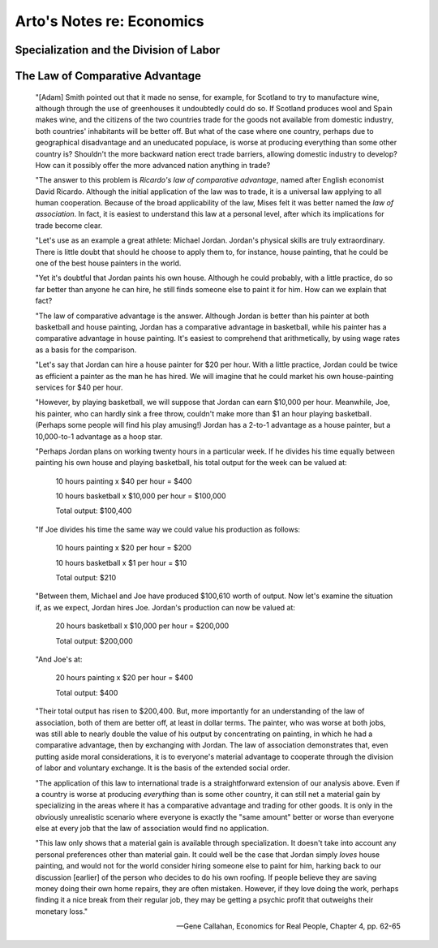 Arto's Notes re: Economics
==========================

Specialization and the Division of Labor
----------------------------------------

The Law of Comparative Advantage
--------------------------------

   "[Adam] Smith pointed out that it made no sense, for example, for
   Scotland to try to manufacture wine, although through the use of
   greenhouses it undoubtedly could do so. If Scotland produces wool and
   Spain makes wine, and the citizens of the two countries trade for the
   goods not available from domestic industry, both countries' inhabitants
   will be better off. But what of the case where one country, perhaps due
   to geographical disadvantage and an uneducated populace, is worse at
   producing everything than some other country is? Shouldn't the more
   backward nation erect trade barriers, allowing domestic industry to
   develop? How can it possibly offer the more advanced nation anything in
   trade?

   "The answer to this problem is *Ricardo's law of comparative advantage*,
   named after English economist David Ricardo. Although the initial
   application of the law was to trade, it is a universal law applying to
   all human cooperation. Because of the broad applicability of the law,
   Mises felt it was better named the *law of association*. In fact, it is
   easiest to understand this law at a personal level, after which its
   implications for trade become clear.

   "Let's use as an example a great athlete: Michael Jordan. Jordan's
   physical skills are truly extraordinary. There is little doubt that
   should he choose to apply them to, for instance, house painting, that he
   could be one of the best house painters in the world.

   "Yet it's doubtful that Jordan paints his own house. Although he could
   probably, with a little practice, do so far better than anyone he can
   hire, he still finds someone else to paint it for him. How can we explain
   that fact?

   "The law of comparative advantage is the answer. Although Jordan is
   better than his painter at both basketball and house painting, Jordan has
   a comparative advantage in basketball, while his painter has a
   comparative advantage in house painting. It's easiest to comprehend that
   arithmetically, by using wage rates as a basis for the comparison.

   "Let's say that Jordan can hire a house painter for $20 per hour. With a
   little practice, Jordan could be twice as efficient a painter as the man
   he has hired. We will imagine that he could market his own house-painting
   services for $40 per hour.

   "However, by playing basketball, we will suppose that Jordan can earn
   $10,000 per hour. Meanwhile, Joe, his painter, who can hardly sink a free
   throw, couldn't make more than $1 an hour playing basketball. (Perhaps
   some people will find his play amusing!) Jordan has a 2-to-1 advantage as
   a house painter, but a 10,000-to-1 advantage as a hoop star.

   "Perhaps Jordan plans on working twenty hours in a particular week. If he
   divides his time equally between painting his own house and playing
   basketball, his total output for the week can be valued at:

      10 hours painting x $40 per hour = $400

      10 hours basketball x $10,000 per hour = $100,000

      Total output: $100,400

   "If Joe divides his time the same way we could value his production as
   follows:

      10 hours painting x $20 per hour = $200

      10 hours basketball x $1 per hour = $10

      Total output: $210

   "Between them, Michael and Joe have produced $100,610 worth of output.
   Now let's examine the situation if, as we expect, Jordan hires Joe.
   Jordan's production can now be valued at:

      20 hours basketball x $10,000 per hour = $200,000

      Total output: $200,000

   "And Joe's at:

      20 hours painting x $20 per hour = $400

      Total output: $400

   "Their total output has risen to $200,400. But, more importantly for an
   understanding of the law of association, both of them are better off, at
   least in dollar terms. The painter, who was worse at both jobs, was still
   able to nearly double the value of his output by concentrating on
   painting, in which he had a comparative advantage, then by exchanging
   with Jordan. The law of association demonstrates that, even putting aside
   moral considerations, it is to everyone's material advantage to cooperate
   through the division of labor and voluntary exchange. It is the basis of
   the extended social order.

   "The application of this law to international trade is a straightforward
   extension of our analysis above. Even if a country is worse at producing
   *everything* than is some other country, it can still net a material gain
   by specializing in the areas where it has a comparative advantage and
   trading for other goods. It is only in the obviously unrealistic scenario
   where everyone is exactly the "same amount" better or worse than everyone
   else at every job that the law of association would find no application.

   "This law only shows that a material gain is available through
   specialization. It doesn't take into account any personal preferences
   other than material gain. It could well be the case that Jordan simply
   *loves* house painting, and would not for the world consider hiring
   someone else to paint for him, harking back to our discussion [earlier]
   of the person who decides to do his own roofing. If people believe they
   are saving money doing their own home repairs, they are often mistaken.
   However, if they love doing the work, perhaps finding it a nice break
   from their regular job, they may be getting a psychic profit that
   outweighs their monetary loss."

   -- Gene Callahan, Economics for Real People, Chapter 4, pp. 62-65
